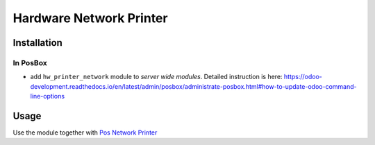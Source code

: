 ==========================
 Hardware Network Printer
==========================

Installation
============

In PosBox
---------

* add ``hw_printer_network`` module to *server wide modules*. Detailed instruction is here: https://odoo-development.readthedocs.io/en/latest/admin/posbox/administrate-posbox.html#how-to-update-odoo-command-line-options

Usage
=====

Use the module together with `Pos Network Printer <https://apps.odoo.com/apps/modules/10.0/pos_printer_network>`__
